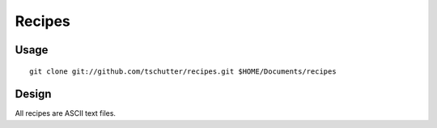 Recipes
=======

Usage
-----
::

    git clone git://github.com/tschutter/recipes.git $HOME/Documents/recipes

Design
------

All recipes are ASCII text files.
